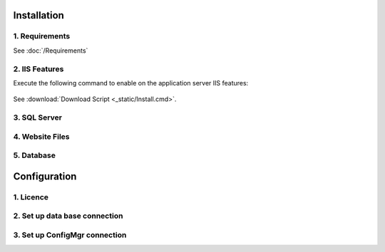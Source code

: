 Installation
=============

1. Requirements
----------------------------
See :doc:`/Requirements`


2. IIS Features
----------------------------
Execute the following command to enable on the application server IIS features:

  .. literalinclude:: /_static/Install.cmd
    :language: batch
    :emphasize-lines: 15

See :download:`Download Script <_static/Install.cmd>`.


3. SQL Server
----------------------------

4. Website Files
----------------------------

5. Database
---------------------------- 


Configuration
=============

1. Licence
----------------------------

2. Set up data base connection
--------------------------------

3. Set up ConfigMgr connection
--------------------------------